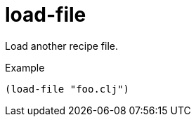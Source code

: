 = load-file
// {{{

Load another recipe file.

[source,clojure]
.Example
----
(load-file "foo.clj")
----
// }}}
